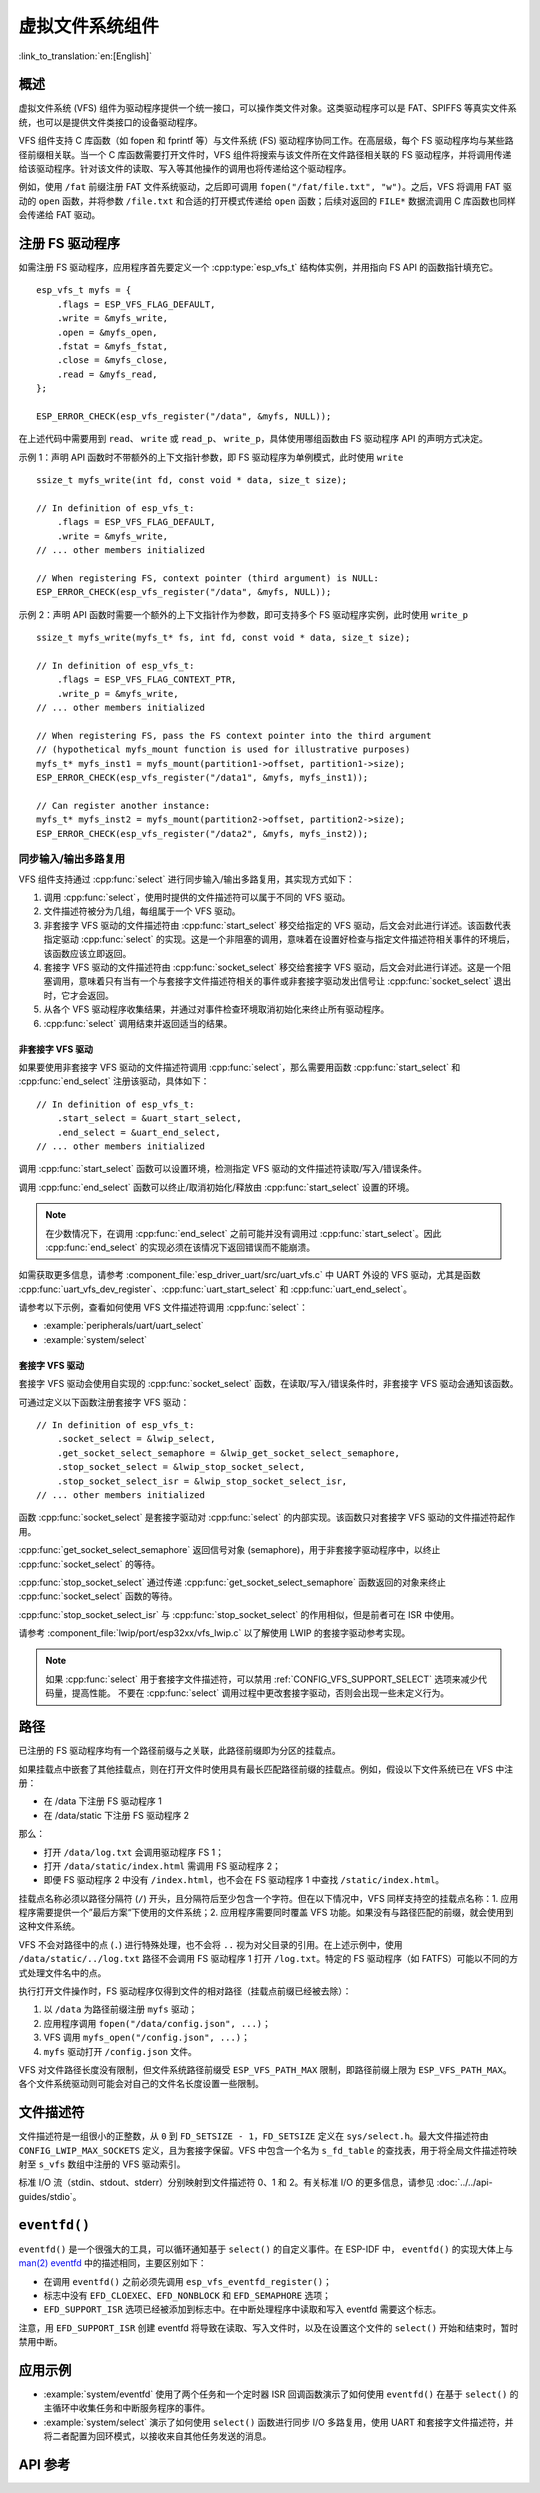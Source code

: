 虚拟文件系统组件
============================

:link_to_translation:`en:[English]`

概述
--------

虚拟文件系统 (VFS) 组件为驱动程序提供一个统一接口，可以操作类文件对象。这类驱动程序可以是 FAT、SPIFFS 等真实文件系统，也可以是提供文件类接口的设备驱动程序。

VFS 组件支持 C 库函数（如 fopen 和 fprintf 等）与文件系统 (FS) 驱动程序协同工作。在高层级，每个 FS 驱动程序均与某些路径前缀相关联。当一个 C 库函数需要打开文件时，VFS 组件将搜索与该文件所在文件路径相关联的 FS 驱动程序，并将调用传递给该驱动程序。针对该文件的读取、写入等其他操作的调用也将传递给这个驱动程序。

例如，使用 ``/fat`` 前缀注册 FAT 文件系统驱动，之后即可调用 ``fopen("/fat/file.txt", "w")``。之后，VFS 将调用 FAT 驱动的 ``open`` 函数，并将参数 ``/file.txt`` 和合适的打开模式传递给 ``open`` 函数；后续对返回的 ``FILE*`` 数据流调用 C 库函数也同样会传递给 FAT 驱动。


注册 FS 驱动程序
---------------------

如需注册 FS 驱动程序，应用程序首先要定义一个 :cpp:type:`esp_vfs_t` 结构体实例，并用指向 FS API 的函数指针填充它。

.. highlight:: c

::

    esp_vfs_t myfs = {
        .flags = ESP_VFS_FLAG_DEFAULT,
        .write = &myfs_write,
        .open = &myfs_open,
        .fstat = &myfs_fstat,
        .close = &myfs_close,
        .read = &myfs_read,
    };

    ESP_ERROR_CHECK(esp_vfs_register("/data", &myfs, NULL));

在上述代码中需要用到 ``read``、 ``write`` 或 ``read_p``、 ``write_p``，具体使用哪组函数由 FS 驱动程序 API 的声明方式决定。

示例 1：声明 API 函数时不带额外的上下文指针参数，即 FS 驱动程序为单例模式，此时使用 ``write`` ::

    ssize_t myfs_write(int fd, const void * data, size_t size);

    // In definition of esp_vfs_t:
        .flags = ESP_VFS_FLAG_DEFAULT,
        .write = &myfs_write,
    // ... other members initialized

    // When registering FS, context pointer (third argument) is NULL:
    ESP_ERROR_CHECK(esp_vfs_register("/data", &myfs, NULL));

示例 2：声明 API 函数时需要一个额外的上下文指针作为参数，即可支持多个 FS 驱动程序实例，此时使用 ``write_p`` ::

    ssize_t myfs_write(myfs_t* fs, int fd, const void * data, size_t size);

    // In definition of esp_vfs_t:
        .flags = ESP_VFS_FLAG_CONTEXT_PTR,
        .write_p = &myfs_write,
    // ... other members initialized

    // When registering FS, pass the FS context pointer into the third argument
    // (hypothetical myfs_mount function is used for illustrative purposes)
    myfs_t* myfs_inst1 = myfs_mount(partition1->offset, partition1->size);
    ESP_ERROR_CHECK(esp_vfs_register("/data1", &myfs, myfs_inst1));

    // Can register another instance:
    myfs_t* myfs_inst2 = myfs_mount(partition2->offset, partition2->size);
    ESP_ERROR_CHECK(esp_vfs_register("/data2", &myfs, myfs_inst2));

同步输入/输出多路复用
^^^^^^^^^^^^^^^^^^^^^^^^^^^^^^^^^^^^^

VFS 组件支持通过 :cpp:func:`select` 进行同步输入/输出多路复用，其实现方式如下：

1. 调用 :cpp:func:`select`，使用时提供的文件描述符可以属于不同的 VFS 驱动。

2. 文件描述符被分为几组，每组属于一个 VFS 驱动。

3. 非套接字 VFS 驱动的文件描述符由 :cpp:func:`start_select` 移交给指定的 VFS 驱动，后文会对此进行详述。该函数代表指定驱动 :cpp:func:`select` 的实现。这是一个非阻塞的调用，意味着在设置好检查与指定文件描述符相关事件的环境后，该函数应该立即返回。

4. 套接字 VFS 驱动的文件描述符由 :cpp:func:`socket_select` 移交给套接字 VFS 驱动，后文会对此进行详述。这是一个阻塞调用，意味着只有当有一个与套接字文件描述符相关的事件或非套接字驱动发出信号让 :cpp:func:`socket_select` 退出时，它才会返回。

5. 从各个 VFS 驱动程序收集结果，并通过对事件检查环境取消初始化来终止所有驱动程序。

6. :cpp:func:`select` 调用结束并返回适当的结果。

非套接字 VFS 驱动
""""""""""""""""""""""

如果要使用非套接字 VFS 驱动的文件描述符调用 :cpp:func:`select`，那么需要用函数 :cpp:func:`start_select` 和 :cpp:func:`end_select` 注册该驱动，具体如下：

.. highlight:: c

::

    // In definition of esp_vfs_t:
        .start_select = &uart_start_select,
        .end_select = &uart_end_select,
    // ... other members initialized

调用 :cpp:func:`start_select` 函数可以设置环境，检测指定 VFS 驱动的文件描述符读取/写入/错误条件。

调用 :cpp:func:`end_select` 函数可以终止/取消初始化/释放由 :cpp:func:`start_select` 设置的环境。

.. note::
    在少数情况下，在调用 :cpp:func:`end_select` 之前可能并没有调用过 :cpp:func:`start_select`。因此 :cpp:func:`end_select` 的实现必须在该情况下返回错误而不能崩溃。

如需获取更多信息，请参考 :component_file:`esp_driver_uart/src/uart_vfs.c` 中 UART 外设的 VFS 驱动，尤其是函数 :cpp:func:`uart_vfs_dev_register`、:cpp:func:`uart_start_select` 和 :cpp:func:`uart_end_select`。

请参考以下示例，查看如何使用 VFS 文件描述符调用 :cpp:func:`select`：

- :example:`peripherals/uart/uart_select`
- :example:`system/select`


套接字 VFS 驱动
""""""""""""""""""""""

套接字 VFS 驱动会使用自实现的 :cpp:func:`socket_select` 函数，在读取/写入/错误条件时，非套接字 VFS 驱动会通知该函数。

可通过定义以下函数注册套接字 VFS 驱动：

.. highlight:: c

::

    // In definition of esp_vfs_t:
        .socket_select = &lwip_select,
        .get_socket_select_semaphore = &lwip_get_socket_select_semaphore,
        .stop_socket_select = &lwip_stop_socket_select,
        .stop_socket_select_isr = &lwip_stop_socket_select_isr,
    // ... other members initialized

函数 :cpp:func:`socket_select` 是套接字驱动对 :cpp:func:`select` 的内部实现。该函数只对套接字 VFS 驱动的文件描述符起作用。

:cpp:func:`get_socket_select_semaphore` 返回信号对象 (semaphore)，用于非套接字驱动程序中，以终止 :cpp:func:`socket_select` 的等待。

:cpp:func:`stop_socket_select` 通过传递 :cpp:func:`get_socket_select_semaphore` 函数返回的对象来终止 :cpp:func:`socket_select` 函数的等待。

:cpp:func:`stop_socket_select_isr` 与 :cpp:func:`stop_socket_select` 的作用相似，但是前者可在 ISR 中使用。

请参考 :component_file:`lwip/port/esp32xx/vfs_lwip.c` 以了解使用 LWIP 的套接字驱动参考实现。

.. note::

    如果 :cpp:func:`select` 用于套接字文件描述符，可以禁用 :ref:`CONFIG_VFS_SUPPORT_SELECT` 选项来减少代码量，提高性能。
    不要在 :cpp:func:`select` 调用过程中更改套接字驱动，否则会出现一些未定义行为。

路径
-----

已注册的 FS 驱动程序均有一个路径前缀与之关联，此路径前缀即为分区的挂载点。

如果挂载点中嵌套了其他挂载点，则在打开文件时使用具有最长匹配路径前缀的挂载点。例如，假设以下文件系统已在 VFS 中注册：

- 在 /data 下注册 FS 驱动程序 1
- 在 /data/static 下注册 FS 驱动程序 2

那么：

- 打开 ``/data/log.txt`` 会调用驱动程序 FS 1；
- 打开 ``/data/static/index.html`` 需调用 FS 驱动程序 2；
- 即便 FS 驱动程序 2 中没有 ``/index.html``，也不会在 FS 驱动程序 1 中查找 ``/static/index.html``。

挂载点名称必须以路径分隔符 (``/``) 开头，且分隔符后至少包含一个字符。但在以下情况中，VFS 同样支持空的挂载点名称：1. 应用程序需要提供一个”最后方案“下使用的文件系统；2. 应用程序需要同时覆盖 VFS 功能。如果没有与路径匹配的前缀，就会使用到这种文件系统。

VFS 不会对路径中的点 (``.``) 进行特殊处理，也不会将 ``..`` 视为对父目录的引用。在上述示例中，使用 ``/data/static/../log.txt`` 路径不会调用 FS 驱动程序 1 打开 ``/log.txt``。特定的 FS 驱动程序（如 FATFS）可能以不同的方式处理文件名中的点。

执行打开文件操作时，FS 驱动程序仅得到文件的相对路径（挂载点前缀已经被去除）：

1. 以 ``/data`` 为路径前缀注册 ``myfs`` 驱动；
2. 应用程序调用 ``fopen("/data/config.json", ...)``；
3. VFS 调用 ``myfs_open("/config.json", ...)``；
4. ``myfs`` 驱动打开 ``/config.json`` 文件。

VFS 对文件路径长度没有限制，但文件系统路径前缀受 ``ESP_VFS_PATH_MAX`` 限制，即路径前缀上限为 ``ESP_VFS_PATH_MAX``。各个文件系统驱动则可能会对自己的文件名长度设置一些限制。


文件描述符
----------------

文件描述符是一组很小的正整数，从 ``0`` 到 ``FD_SETSIZE - 1``，``FD_SETSIZE`` 定义在 ``sys/select.h``。最大文件描述符由 ``CONFIG_LWIP_MAX_SOCKETS`` 定义，且为套接字保留。VFS 中包含一个名为 ``s_fd_table`` 的查找表，用于将全局文件描述符映射至 ``s_vfs`` 数组中注册的 VFS 驱动索引。

标准 I/O 流（stdin、stdout、stderr）分别映射到文件描述符 0、1 和 2。有关标准 I/O 的更多信息，请参见 :doc:`../../api-guides/stdio`。

``eventfd()``
-------------

``eventfd()`` 是一个很强大的工具，可以循环通知基于 ``select()`` 的自定义事件。在 ESP-IDF 中， ``eventfd()`` 的实现大体上与 `man(2) eventfd <https://man7.org/linux/man-pages/man2/eventfd.2.html>`_ 中的描述相同，主要区别如下：

- 在调用 ``eventfd()`` 之前必须先调用 ``esp_vfs_eventfd_register()``；
- 标志中没有 ``EFD_CLOEXEC``、``EFD_NONBLOCK`` 和 ``EFD_SEMAPHORE`` 选项；
- ``EFD_SUPPORT_ISR`` 选项已经被添加到标志中。在中断处理程序中读取和写入 eventfd 需要这个标志。

注意，用 ``EFD_SUPPORT_ISR`` 创建 eventfd 将导致在读取、写入文件时，以及在设置这个文件的 ``select()`` 开始和结束时，暂时禁用中断。

应用示例
----------------

- :example:`system/eventfd` 使用了两个任务和一个定时器 ISR 回调函数演示了如何使用 ``eventfd()`` 在基于 ``select()`` 的主循环中收集任务和中断服务程序的事件。

- :example:`system/select` 演示了如何使用 ``select()`` 函数进行同步 I/O 多路复用，使用 UART 和套接字文件描述符，并将二者配置为回环模式，以接收来自其他任务发送的消息。

API 参考
-------------

.. include-build-file:: inc/esp_vfs.inc

.. include-build-file:: inc/esp_vfs_dev.inc

.. include-build-file:: inc/uart_vfs.inc

.. include-build-file:: inc/esp_vfs_eventfd.inc

.. include-build-file:: inc/esp_vfs_null.inc
